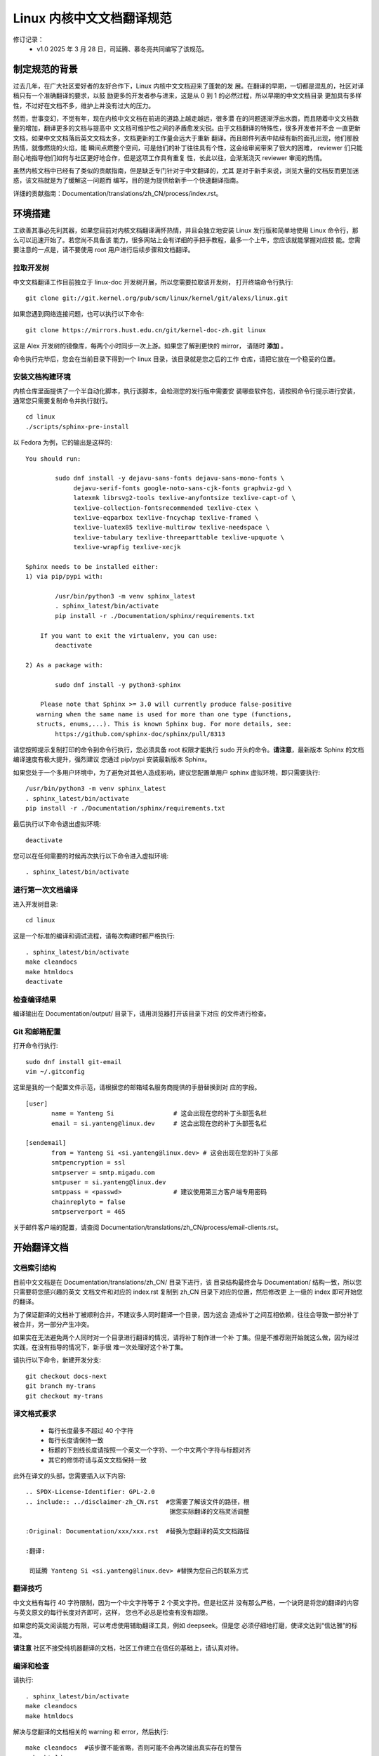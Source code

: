.. SPDX-License-Identifier: GPL-2.0

==========================
Linux 内核中文文档翻译规范
==========================

修订记录：
 - v1.0 2025 年 3 月 28 日，司延腾、慕冬亮共同编写了该规范。

制定规范的背景
==============

过去几年，在广大社区爱好者的友好合作下，Linux 内核中文文档迎来了蓬勃的发
展。在翻译的早期，一切都是混乱的，社区对译稿只有一个准确翻译的要求，以鼓
励更多的开发者参与进来，这是从 0 到 1 的必然过程，所以早期的中文文档目录
更加具有多样性，不过好在文档不多，维护上并没有过大的压力。

然而，世事变幻，不觉有年，现在内核中文文档在前进的道路上越走越远，很多潜
在的问题逐渐浮出水面，而且随着中文文档数量的增加，翻译更多的文档与提高中
文文档可维护性之间的矛盾愈发尖锐。由于文档翻译的特殊性，很多开发者并不会
一直更新文档，如果中文文档落后英文文档太多，文档更新的工作量会远大于重新
翻译。而且邮件列表中陆续有新的面孔出现，他们那股热情，就像燃烧的火焰，能
瞬间点燃整个空间，可是他们的补丁往往具有个性，这会给审阅带来了很大的困难，
reviewer 们只能耐心地指导他们如何与社区更好地合作，但是这项工作具有重复
性，长此以往，会渐渐浇灭 reviewer 审阅的热情。

虽然内核文档中已经有了类似的贡献指南，但是缺乏专门针对于中文翻译的，尤其
是对于新手来说，浏览大量的文档反而更加迷惑，该文档就是为了缓解这一问题而
编写，目的是为提供给新手一个快速翻译指南。

详细的贡献指南：Documentation/translations/zh_CN/process/index.rst。

环境搭建
========

工欲善其事必先利其器，如果您目前对内核文档翻译满怀热情，并且会独立地安装
Linux 发行版和简单地使用 Linux 命令行，那么可以迅速开始了。若您尚不具备该
能力，很多网站上会有详细的手把手教程，最多一个上午，您应该就能掌握对应技
能。您需要注意的一点是，请不要使用 root 用户进行后续步骤和文档翻译。

拉取开发树
----------

中文文档翻译工作目前独立于 linux-doc 开发树开展，所以您需要拉取该开发树，
打开终端命令行执行::

	git clone git://git.kernel.org/pub/scm/linux/kernel/git/alexs/linux.git

如果您遇到网络连接问题，也可以执行以下命令::

	git clone https://mirrors.hust.edu.cn/git/kernel-doc-zh.git linux

这是 Alex 开发树的镜像库，每两个小时同步一次上游。如果您了解到更快的 mirror，
请随时 **添加** 。

命令执行完毕后，您会在当前目录下得到一个 linux 目录，该目录就是您之后的工作
仓库，请把它放在一个稳妥的位置。

安装文档构建环境
----------------

内核仓库里面提供了一个半自动化脚本，执行该脚本，会检测您的发行版中需要安
装哪些软件包，请按照命令行提示进行安装，通常您只需要复制命令并执行就行。
::

	cd linux
	./scripts/sphinx-pre-install

以 Fedora 为例，它的输出是这样的::

	You should run:

		sudo dnf install -y dejavu-sans-fonts dejavu-sans-mono-fonts \
		     dejavu-serif-fonts google-noto-sans-cjk-fonts graphviz-gd \
	             latexmk librsvg2-tools texlive-anyfontsize texlive-capt-of \
		     texlive-collection-fontsrecommended texlive-ctex \
		     texlive-eqparbox texlive-fncychap texlive-framed \
		     texlive-luatex85 texlive-multirow texlive-needspace \
		     texlive-tabulary texlive-threeparttable texlive-upquote \
		     texlive-wrapfig texlive-xecjk

	Sphinx needs to be installed either:
	1) via pip/pypi with:

		/usr/bin/python3 -m venv sphinx_latest
		. sphinx_latest/bin/activate
		pip install -r ./Documentation/sphinx/requirements.txt

	    If you want to exit the virtualenv, you can use:
		deactivate

	2) As a package with:

		sudo dnf install -y python3-sphinx

	    Please note that Sphinx >= 3.0 will currently produce false-positive
	   warning when the same name is used for more than one type (functions,
	   structs, enums,...). This is known Sphinx bug. For more details, see:
		https://github.com/sphinx-doc/sphinx/pull/8313

请您按照提示复制打印的命令到命令行执行，您必须具备 root 权限才能执行 sudo
开头的命令。**请注意**，最新版本 Sphinx 的文档编译速度有极大提升，强烈建议
您通过 pip/pypi 安装最新版本 Sphinx。

如果您处于一个多用户环境中，为了避免对其他人造成影响，建议您配置单用户
sphinx 虚拟环境，即只需要执行::

	/usr/bin/python3 -m venv sphinx_latest
	. sphinx_latest/bin/activate
	pip install -r ./Documentation/sphinx/requirements.txt

最后执行以下命令退出虚拟环境::

	deactivate

您可以在任何需要的时候再次执行以下命令进入虚拟环境::

	. sphinx_latest/bin/activate

进行第一次文档编译
------------------

进入开发树目录::

	cd linux

这是一个标准的编译和调试流程，请每次构建时都严格执行::

	. sphinx_latest/bin/activate
	make cleandocs
	make htmldocs
	deactivate

检查编译结果
------------

编译输出在 Documentation/output/ 目录下，请用浏览器打开该目录下对应
的文件进行检查。

Git 和邮箱配置
--------------

打开命令行执行::

	sudo dnf install git-email
	vim ~/.gitconfig

这里是我的一个配置文件示范，请根据您的邮箱域名服务商提供的手册替换到对
应的字段。
::

	[user]
	       name = Yanteng Si		# 这会出现在您的补丁头部签名栏
	       email = si.yanteng@linux.dev	# 这会出现在您的补丁头部签名栏

	[sendemail]
	       from = Yanteng Si <si.yanteng@linux.dev>	# 这会出现在您的补丁头部
	       smtpencryption = ssl
	       smtpserver = smtp.migadu.com
	       smtpuser = si.yanteng@linux.dev
	       smtppass = <passwd>      	# 建议使用第三方客户端专用密码
	       chainreplyto = false
	       smtpserverport = 465

关于邮件客户端的配置，请查阅 Documentation/translations/zh_CN/process/email-clients.rst。

开始翻译文档
============

文档索引结构
------------

目前中文文档是在 Documentation/translations/zh_CN/ 目录下进行，该
目录结构最终会与 Documentation/ 结构一致，所以您只需要将您感兴趣的英文
文档文件和对应的 index.rst 复制到 zh_CN 目录下对应的位置，然后修改更
上一级的 index 即可开始您的翻译。

为了保证翻译的文档补丁被顺利合并，不建议多人同时翻译一个目录，因为这会
造成补丁之间互相依赖，往往会导致一部分补丁被合并，另一部分产生冲突。

如果实在无法避免两个人同时对一个目录进行翻译的情况，请将补丁制作进一个补
丁集。但是不推荐刚开始就这么做，因为经过实践，在没有指导的情况下，新手很
难一次处理好这个补丁集。

请执行以下命令，新建开发分支::

	git checkout docs-next
	git branch my-trans
	git checkout my-trans

译文格式要求
------------

	- 每行长度最多不超过 40 个字符
	- 每行长度请保持一致
	- 标题的下划线长度请按照一个英文一个字符、一个中文两个字符与标题对齐
	- 其它的修饰符请与英文文档保持一致

此外在译文的头部，您需要插入以下内容::

	.. SPDX-License-Identifier: GPL-2.0
	.. include:: ../disclaimer-zh_CN.rst  #您需要了解该文件的路径，根
					       据您实际翻译的文档灵活调整

	:Original: Documentation/xxx/xxx.rst  #替换为您翻译的英文文档路径

	:翻译:

	 司延腾 Yanteng Si <si.yanteng@linux.dev> #替换为您自己的联系方式

翻译技巧
--------

中文文档有每行 40 字符限制，因为一个中文字符等于 2 个英文字符。但是社区并
没有那么严格，一个诀窍是将您的翻译的内容与英文原文的每行长度对齐即可，这样，
您也不必总是检查有没有超限。

如果您的英文阅读能力有限，可以考虑使用辅助翻译工具，例如 deepseek。但是您
必须仔细地打磨，使译文达到“信达雅”的标准。

**请注意** 社区不接受纯机器翻译的文档，社区工作建立在信任的基础上，请认真对待。

编译和检查
----------

请执行::

	. sphinx_latest/bin/activate
	make cleandocs
	make htmldocs

解决与您翻译的文档相关的 warning 和 error，然后执行::

	make cleandocs	#该步骤不能省略，否则可能不会再次输出真实存在的警告
	make htmldocs
	deactivate

进入 output 目录用浏览器打开您翻译的文档，检查渲染的页面是否正常，如果正常，
继续进行后续步骤，否则请尝试解决。

制作补丁
========

提交改动
--------

执行以下命令，在弹出的交互式页面中填写必要的信息。
::

	git add .
	git commit -s -v

请参考以下信息进行输入::

	docs/zh_CN: Add self-protection index Chinese translation

	Translate .../security/self-protection.rst into Chinese.

	Update the translation through commit b080e52110ea
	("docs: update self-protection __ro_after_init status")
	# 请执行 git log --oneline <您翻译的英文文档路径>，并替换上述内容

	Signed-off-by: Yanteng Si <si.yanteng@linux.dev>
	# 如果您前面的步骤正确执行，该行会自动显示，否则请检查 gitconfig 文件

保存并退出。

**请注意** 以上四行，缺少任何一行，您都将会在第一轮审阅后返工，如果您需要一个
更加明确的示例，请对 zh_CN 目录执行 git log。

导出补丁和制作封面
------------------

这个时候，可以导出补丁，做发送邮件列表最后的准备了。命令行执行::

	git format-patch -N
	# N 要替换为补丁数量，一般 N 大于等于 1

然后命令行会输出类似下面的内容::

	0001-docs-zh_CN-add-xxxxxxxx.patch
	0002-docs-zh_CN-add-xxxxxxxx.patch
	……

测试补丁
--------

内核提供了一个补丁检测脚本，请执行::

	./scripts/checkpatch.pl *.patch

参考脚本输出，解决掉所有的 error 和 warning，通常情况下，只有下面这个
warning 不需要解决::

	WARNING: added, moved or deleted file(s), does MAINTAINERS need updating?

一个简单的解决方法是一次只检查一个补丁，然后打上该补丁，直接对译文进行修改，
然后执行以下命令为补丁追加更改::

	git checkout docs-next
	git branch test-trans
	git am 0001-xxxxx.patch
	./scripts/checkpatch.pl 0001-xxxxx.patch
	# 直接修改您的翻译
	git add .
	git am --amend
	# 保存退出
	git am 0002-xxxxx.patch
	……

重新导出再次检测，重复这个过程，直到处理完所有的补丁。

最后，如果检测时没有 warning 和 error 需要被处理或者您只有一个补丁，请跳
过下面这个步骤，否则请重新导出补丁制作封面::

	git format-patch -N --cover-letter --thread=shallow
	# N 要替换为补丁数量，一般 N 大于 1

然后命令行会输出类似下面的内容::

	0000-cover-letter.patch
	0001-docs-zh_CN-add-xxxxxxxx.patch
	0002-docs-zh_CN-add-xxxxxxxx.patch
	……

您需要用编辑器打开 0 号补丁，修改两处内容::

	vim 0000-cover-letter.patch

	...
	Subject: [PATCH 0/N] *** SUBJECT HERE *** #修改该字段，概括您的补丁集都做了哪些事情

	*** BLURB HERE ***			  #修改该字段，详细描述您的补丁集做了哪些事情

	Yanteng Si (1):
	  docs/zh_CN: add xxxxx
	...

如果您只有一个补丁，则可以不制作封面，即 0 号补丁，只需要执行::

	git format-patch -1

把补丁提交到邮件列表
====================

恭喜您，您的文档翻译现在可以提交到邮件列表了。

获取维护者和审阅者邮箱以及邮件列表地址
--------------------------------------

内核提供了一个自动化脚本工具，请执行::

	./scripts/get_maintainer.pl *.patch

将输出的邮箱地址保存下来。

将补丁提交到邮件列表
--------------------

打开上面您保存的邮件地址，执行::

	git send-email *.patch --to <maintainer email addr> --cc <others addr>
	# 一个 to 对应一个地址，一个 cc 对应一个地址，有几个就写几个

执行该命令时，请确保网络通常，邮件发送成功一般会返回 250。

您可以先发送给自己，尝试发出的 patch 是否可以用 'git am' 工具正常打上。
如果检查正常， 您就可以放心的发送到社区评审了。

如果该步骤被中断，您可以检查一下，继续用上条命令发送失败的补丁，一定不要再
次发送已经发送成功的补丁。

积极参与审阅过程并迭代补丁
==========================

补丁提交到邮件列表并不代表万事大吉，您还需要积极回复 maintainer 和
reviewer 的评论，做到每条都有回复，每个回复都落实到位。

如何回复评论
------------

 - 请先将您的邮箱客户端信件回复修改为 **纯文本** 格式，并去除所有签名，尤其是
   企业邮箱。
 - 然后点击回复按钮，并将要回复的邮件带入，
 - 在第一条评论行尾换行，输入您的回复
 - 在第二条评论行尾换行，输入您的回复
 - 直到处理完最后一条评论，换行空两行输入问候语和署名

注意，信件回复请尽量使用英文。

迭代补丁
--------

建议您每回复一条评论，就修改一处翻译。然后重新生成补丁，相信您现在已经具
备了灵活使用 git am --amend 的能力。

每次迭代一个补丁，不要一次多个::

	git am <您要修改的补丁>
	# 直接对文件进行您的修改
	git add .
	git commit --amend

当您将所有的评论落实到位后，导出第二版补丁，并修改封面::

	git format-patch -N -v 2 --cover-letter --thread=shallow

打开 0 号补丁，在 BLURB HERE 处编写相较于上个版本，您做了哪些改动。

然后执行::

	git send-email v2* --to <maintainer email addr> --cc <others addr>

这样，新的一版补丁就又发送到邮件列表等待审阅，之后就是重复这个过程。

审阅周期
--------

因为有时邮件列表比较繁忙，您的邮件可能会被淹没，如果超过两周没有得到任何
回复，请自己回复自己，回复的内容为 Ping.

最终，如果您落实好了所有的评论，并且一段时间后没有最新的评论，您的补丁将
会先进入 Alex 的开发树，然后进入 linux-doc 开发树，最终在下个窗口打开
时合并进 mainline 仓库。

紧急处理
--------

如果您发送到邮件列表之后。发现发错了补丁集，尤其是在多个版本迭代的过程中；
自己发现了一些不妥的翻译；发送错了邮件列表……

git email 默认会抄送给您一份，所以您可以切换为审阅者的角色审查自己的补丁，
并留下评论，描述有何不妥，将在下个版本怎么改，并付诸行动，重新提交，但是
注意频率，每天提交的次数不要超过两次。

新手任务
--------
对于首次参与 Linux 内核中文文档翻译的新手，建议您在 linux 目录中运行以下命令：
::

	./script/checktransupdate.py -l zh_CN``

该命令会列出需要翻译或更新的英文文档，结果同时保存在 checktransupdate.log 中。

关于详细操作说明，请参考：Documentation/translations/zh_CN/doc-guide/checktransupdate.rst。

进阶
----

希望您不只是单纯的翻译内核文档，在熟悉了一起与社区工作之后，您可以审阅其他
开发者的翻译，或者提出具有建设性的主张。与此同时，与文档对应的代码更加有趣，
而且需要完善的地方还有很多，勇敢地去探索，然后提交你的想法吧。

常见的问题
==========

Maintainer 回复补丁不能正常 apply
---------------------------------

这通常是因为您的补丁与邮件列表其他人的补丁产生了冲突，别人的补丁先被 apply 了，
您的补丁集就无法成功 apply 了，这需要您更新本地分支，在本地解决完冲突后再次提交。

请尽量避免冲突，不要多个人同时翻译一个目录。翻译之前可以通过 git log 查看您感
兴趣的目录近期有没有其他人翻译，如果有，请提前私信联系对方，请求其代为发送您
的补丁。如果对方未来一个月内没有提交新补丁的打算，您可以独自发送。

回信被邮件列表拒收
------------------

大部分情况下，是由于您发送了非纯文本格式的信件，请尽量避免使用 webmail，推荐
使用邮件客户端，比如 thunderbird，记得在设置中的回信配置那改为纯文本发送。

如果超过了 24 小时，您依旧没有在<https://lore.kernel.org/linux-doc/>发现您的
邮件，请联系您的网络管理员帮忙解决。
